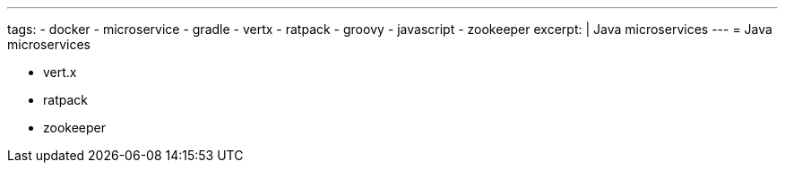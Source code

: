---
tags:
- docker
- microservice
- gradle
- vertx
- ratpack
- groovy
- javascript
- zookeeper
excerpt: |
  Java microservices
---
= Java microservices

* vert.x
* ratpack
* zookeeper

